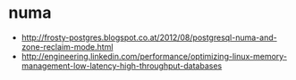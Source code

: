 * numa
   - http://frosty-postgres.blogspot.co.at/2012/08/postgresql-numa-and-zone-reclaim-mode.html
   - http://engineering.linkedin.com/performance/optimizing-linux-memory-management-low-latency-high-throughput-databases

